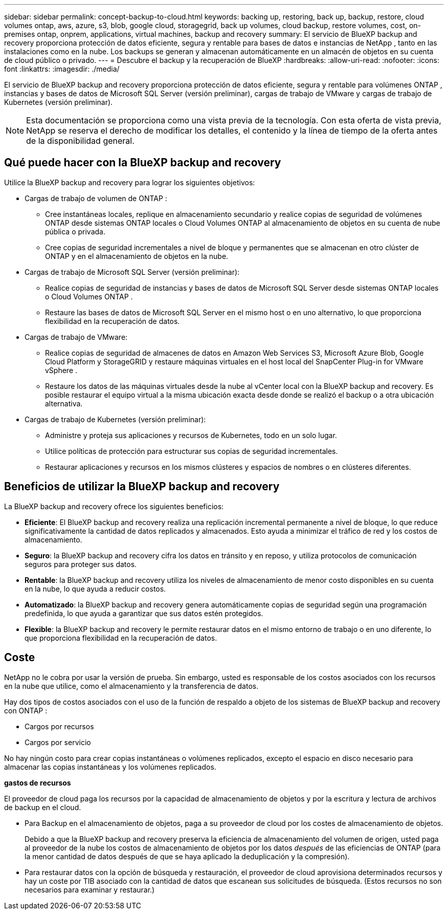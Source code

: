 ---
sidebar: sidebar 
permalink: concept-backup-to-cloud.html 
keywords: backing up, restoring, back up, backup, restore, cloud volumes ontap, aws, azure, s3, blob, google cloud, storagegrid, back up volumes, cloud backup, restore volumes, cost, on-premises ontap, onprem, applications, virtual machines, backup and recovery 
summary: El servicio de BlueXP backup and recovery proporciona protección de datos eficiente, segura y rentable para bases de datos e instancias de NetApp , tanto en las instalaciones como en la nube. Los backups se generan y almacenan automáticamente en un almacén de objetos en su cuenta de cloud público o privado. 
---
= Descubre el backup y la recuperación de BlueXP
:hardbreaks:
:allow-uri-read: 
:nofooter: 
:icons: font
:linkattrs: 
:imagesdir: ./media/


[role="lead"]
El servicio de BlueXP backup and recovery proporciona protección de datos eficiente, segura y rentable para volúmenes ONTAP , instancias y bases de datos de Microsoft SQL Server (versión preliminar), cargas de trabajo de VMware y cargas de trabajo de Kubernetes (versión preliminar).


NOTE: Esta documentación se proporciona como una vista previa de la tecnología. Con esta oferta de vista previa, NetApp se reserva el derecho de modificar los detalles, el contenido y la línea de tiempo de la oferta antes de la disponibilidad general.



== Qué puede hacer con la BlueXP backup and recovery

Utilice la BlueXP backup and recovery para lograr los siguientes objetivos:

* Cargas de trabajo de volumen de ONTAP :
+
** Cree instantáneas locales, replique en almacenamiento secundario y realice copias de seguridad de volúmenes ONTAP desde sistemas ONTAP locales o Cloud Volumes ONTAP al almacenamiento de objetos en su cuenta de nube pública o privada.
** Cree copias de seguridad incrementales a nivel de bloque y permanentes que se almacenan en otro clúster de ONTAP y en el almacenamiento de objetos en la nube.


* Cargas de trabajo de Microsoft SQL Server (versión preliminar):
+
** Realice copias de seguridad de instancias y bases de datos de Microsoft SQL Server desde sistemas ONTAP locales o Cloud Volumes ONTAP .
** Restaure las bases de datos de Microsoft SQL Server en el mismo host o en uno alternativo, lo que proporciona flexibilidad en la recuperación de datos.


* Cargas de trabajo de VMware:
+
** Realice copias de seguridad de almacenes de datos en Amazon Web Services S3, Microsoft Azure Blob, Google Cloud Platform y StorageGRID y restaure máquinas virtuales en el host local del SnapCenter Plug-in for VMware vSphere .
** Restaure los datos de las máquinas virtuales desde la nube al vCenter local con la BlueXP backup and recovery. Es posible restaurar el equipo virtual a la misma ubicación exacta desde donde se realizó el backup o a otra ubicación alternativa.


* Cargas de trabajo de Kubernetes (versión preliminar):
+
** Administre y proteja sus aplicaciones y recursos de Kubernetes, todo en un solo lugar.
** Utilice políticas de protección para estructurar sus copias de seguridad incrementales.
** Restaurar aplicaciones y recursos en los mismos clústeres y espacios de nombres o en clústeres diferentes.






== Beneficios de utilizar la BlueXP backup and recovery

La BlueXP backup and recovery ofrece los siguientes beneficios:

* **Eficiente**: El BlueXP backup and recovery realiza una replicación incremental permanente a nivel de bloque, lo que reduce significativamente la cantidad de datos replicados y almacenados. Esto ayuda a minimizar el tráfico de red y los costos de almacenamiento.
* **Seguro**: la BlueXP backup and recovery cifra los datos en tránsito y en reposo, y utiliza protocolos de comunicación seguros para proteger sus datos.
* **Rentable**: la BlueXP backup and recovery utiliza los niveles de almacenamiento de menor costo disponibles en su cuenta en la nube, lo que ayuda a reducir costos.
* **Automatizado**: la BlueXP backup and recovery genera automáticamente copias de seguridad según una programación predefinida, lo que ayuda a garantizar que sus datos estén protegidos.
* **Flexible**: la BlueXP backup and recovery le permite restaurar datos en el mismo entorno de trabajo o en uno diferente, lo que proporciona flexibilidad en la recuperación de datos.




== Coste

NetApp no le cobra por usar la versión de prueba. Sin embargo, usted es responsable de los costos asociados con los recursos en la nube que utilice, como el almacenamiento y la transferencia de datos.

Hay dos tipos de costos asociados con el uso de la función de respaldo a objeto de los sistemas de BlueXP backup and recovery con ONTAP :

* Cargos por recursos
* Cargos por servicio


No hay ningún costo para crear copias instantáneas o volúmenes replicados, excepto el espacio en disco necesario para almacenar las copias instantáneas y los volúmenes replicados.

*gastos de recursos*

El proveedor de cloud paga los recursos por la capacidad de almacenamiento de objetos y por la escritura y lectura de archivos de backup en el cloud.

* Para Backup en el almacenamiento de objetos, paga a su proveedor de cloud por los costes de almacenamiento de objetos.
+
Debido a que la BlueXP backup and recovery preserva la eficiencia de almacenamiento del volumen de origen, usted paga al proveedor de la nube los costos de almacenamiento de objetos por los datos _después_ de las eficiencias de ONTAP (para la menor cantidad de datos después de que se haya aplicado la deduplicación y la compresión).

* Para restaurar datos con la opción de búsqueda y restauración, el proveedor de cloud aprovisiona determinados recursos y hay un coste por TIB asociado con la cantidad de datos que escanean sus solicitudes de búsqueda. (Estos recursos no son necesarios para examinar y restaurar.)
+
ifdef::aws[]

+
** En AWS, https://aws.amazon.com/athena/faqs/["Amazon Athena"^] y.. https://aws.amazon.com/glue/faqs/["Pegamento de AWS"^] Los recursos se implementan en un nuevo bloque de S3.
+
endif::aws[]



+
ifdef::azure[]

+
** En Azure, una https://azure.microsoft.com/en-us/services/synapse-analytics/?&ef_id=EAIaIQobChMI46_bxcWZ-QIVjtiGCh2CfwCsEAAYASAAEgKwjvD_BwE:G:s&OCID=AIDcmm5edswduu_SEM_EAIaIQobChMI46_bxcWZ-QIVjtiGCh2CfwCsEAAYASAAEgKwjvD_BwE:G:s&gclid=EAIaIQobChMI46_bxcWZ-QIVjtiGCh2CfwCsEAAYASAAEgKwjvD_BwE["Espacio de trabajo de Azure Synapse"^] y.. https://azure.microsoft.com/en-us/services/storage/data-lake-storage/?&ef_id=EAIaIQobChMIuYz0qsaZ-QIVUDizAB1EmACvEAAYASAAEgJH5fD_BwE:G:s&OCID=AIDcmm5edswduu_SEM_EAIaIQobChMIuYz0qsaZ-QIVUDizAB1EmACvEAAYASAAEgJH5fD_BwE:G:s&gclid=EAIaIQobChMIuYz0qsaZ-QIVUDizAB1EmACvEAAYASAAEgJH5fD_BwE["Almacenamiento de lagos de datos de Azure"^] se aprovisionan en su cuenta de almacenamiento para almacenar y analizar los datos.
+
endif::azure[]





ifdef::gcp[]

* En Google, se implementa un nuevo depósito y el  https://cloud.google.com/bigquery["Servicios de Google Cloud BigQuery"^] se aprovisionan a nivel de cuenta/proyecto. endif::gcp[]
+
** Si piensa restaurar datos de volumen desde un archivo de backup que se ha movido al almacenamiento de objetos archivados, el proveedor de cloud tendrá una tarifa por recuperación por GiB y una tarifa por solicitud.
** Si planea escanear un archivo de respaldo en busca de ransomware durante el proceso de restauración de datos de volumen (si habilitó DataLock y Ransomware Protection para sus copias de seguridad en la nube), también incurrirá en costos de salida adicionales de su proveedor de la nube.




*cargos por servicio*

Los cargos por servicio se pagan a NetApp y cubren tanto el coste de _create_ backups en el almacenamiento de objetos como de _restore_ volúmenes, o archivos, a partir de dichos backups. Usted paga solo por los datos que protege en el almacenamiento de objetos, calculados según la capacidad lógica utilizada de origen (antes de las eficiencias de ONTAP ) de los volúmenes de ONTAP respaldados en el almacenamiento de objetos. Esta capacidad también se conoce como terabytes de interfaz (FETB).

Hay tres formas de pagar el servicio de Backup:

* La primera opción es suscribirse a su proveedor de cloud, lo que le permite pagar por mes.
* La segunda opción es conseguir un contrato anual.
* La tercera opción consiste en adquirir licencias directamente a NetApp. Lea el <<Licencia,Licencia>> Sección para más detalles.




== Licencia

El BlueXP backup and recovery está disponible como prueba gratuita. Puede usar el servicio sin clave de licencia por tiempo limitado.

El backup y la recuperación de datos de BlueXP están disponibles con los siguientes modelos de consumo:

* *Traiga su propia licencia (BYOL)*: una licencia comprada a NetApp que se puede usar con cualquier proveedor de nube.
* *Pago por uso (PAYGO)*: una suscripción por hora desde el mercado de su proveedor de nube.
* *Anual*: Un contrato anual del mercado de su proveedor de cloud.


Una licencia de backup solo se requiere para backup y restauración desde el almacenamiento de objetos. La creación de copias Snapshot y volúmenes replicados no requiere una licencia.

*Traiga su propia licencia*

BYOL se basa en el plazo (1, 2 o 3 años) y en la capacidad en incrementos de 1 TiB. Usted paga a NetApp para que utilice el servicio por un período de tiempo, digamos 1 año, y por una cantidad máxima, digamos 10 TIB.

Recibirás un número de serie que introduzcas en la página de la cartera digital de BlueXP para habilitar el servicio. Cuando se alcance cualquiera de los límites, deberá renovar la licencia. La licencia de licencia BYOL de Backup se aplica a todos los sistemas de origen asociados con su organización o cuenta de BlueXP .

link:br-start-licensing.html["Aprenda a configurar licencias"].

*Suscripción de pago por uso*

El backup y la recuperación de BlueXP ofrece licencias basadas en el consumo en un modelo de pago por uso. Después de suscribirse a través del mercado de su proveedor de cloud, paga por GIB los datos de los que se ha realizado el backup: No hay ningún pago por adelantado. Su proveedor de cloud se le factura con cargo mensual.

Tenga en cuenta que está disponible una prueba gratuita de 30 días cuando se inscriba inicialmente con una suscripción a PAYGO.

*Contrato anual*

ifdef::aws[]

Cuando utiliza AWS, hay dos contratos anuales disponibles por 1, 2 o 3 años:

* Un plan de "Backup en el cloud" que le permite realizar backups de datos de Cloud Volumes ONTAP y de datos de ONTAP en las instalaciones.
* Un plan «CVO Professional» que te permite agrupar el backup y la recuperación de datos de Cloud Volumes ONTAP y BlueXP. Esto incluye copias de seguridad ilimitadas para los volúmenes de Cloud Volumes ONTAP cargados contra esta licencia (la capacidad de copia de seguridad no se descuenta de la licencia). endif::aws[]


ifdef::azure[]

Al utilizar Azure, hay dos contratos anuales disponibles por 1, 2 o 3 años:

* Un plan de "Backup en el cloud" que le permite realizar backups de datos de Cloud Volumes ONTAP y de datos de ONTAP en las instalaciones.
* Un plan «CVO Professional» que te permite agrupar el backup y la recuperación de datos de Cloud Volumes ONTAP y BlueXP. Esto incluye copias de seguridad ilimitadas para los volúmenes de Cloud Volumes ONTAP cargados contra esta licencia (la capacidad de copia de seguridad no se descuenta de la licencia). endif::azure[]


ifdef::gcp[]

Cuando usa GCP, puede solicitar una oferta privada de NetApp y luego seleccionar el plan cuando se suscriba desde Google Cloud Marketplace durante la activación de la BlueXP backup and recovery . endif::gcp[]



== Fuentes de datos, entornos de trabajo y destinos de respaldo compatibles

.Fuentes de datos de carga de trabajo compatibles
El servicio protege las siguientes cargas de trabajo:

* Volúmenes ONTAP
* Instancias y bases de datos de Microsoft SQL Server para NFS físico, VMware Virtual Machine File System (VMFS) y VMware Virtual Machine Disk (VMDK) (versión preliminar)
* Almacenes de datos VMware
* Cargas de trabajo de Kubernetes (versión preliminar)


.Entornos de trabajo compatibles
* SAN ONTAP local (protocolo iSCSI) y NAS (que utiliza protocolos NFS y CIFS) con ONTAP versión 9.8 y superior
* Cloud Volumes ONTAP 9.8 o superior para AWS (usando SAN y NAS)


* Cloud Volumes ONTAP 9.8 o superior para Microsoft Azure (usando SAN y NAS)
* Amazon FSX para ONTAP de NetApp


.Objetivos de respaldo admitidos
* Amazon Web Services (AWS) S3
* Microsoft Azure Blob
* StorageGRID
* ONTAP S3




== La BlueXP backup and recovery utiliza el complemento SnapCenter para Microsoft SQL Server

El BlueXP backup and recovery instala el complemento para Microsoft SQL Server en el servidor que aloja Microsoft SQL Server. Este complemento es un componente del host que permite la gestión de la protección de datos de las bases de datos e instancias de Microsoft SQL Server, teniendo en cuenta las aplicaciones.



== Funcionamiento del backup y la recuperación de BlueXP

Al habilitar la BlueXP backup and recovery, el servicio realiza una copia de seguridad completa de sus datos. Tras la copia de seguridad inicial, todas las copias de seguridad adicionales son incrementales. De este modo se minimiza el tráfico de red.

La siguiente imagen muestra la relación entre los componentes.

image:diagram-br-321-aff-a.png["Un diagrama que muestra cómo la BlueXP backup and recovery utiliza una estrategia de protección 3-2-1"]


NOTE: También se admite el paso del almacenamiento primario al almacenamiento de objetos, no solo del almacenamiento secundario al almacenamiento de objetos.



=== Dónde residen las copias de seguridad en las ubicaciones del almacén de objetos

Las copias de seguridad se almacenan en un almacén de objetos que BlueXP crea en su cuenta de cloud. Hay un almacén de objetos por clúster o entorno de trabajo, y BlueXP nombra el almacén de objetos de la siguiente manera:  `netapp-backup-clusteruuid` . Asegúrese de no eliminar este almacén de objetos.

ifdef::aws[]

* En AWS, BlueXP permite la  https://docs.aws.amazon.com/AmazonS3/latest/dev/access-control-block-public-access.html["Función de acceso público en bloque de Amazon S3"^] en el depósito S3. endif::aws[]


ifdef::azure[]

* En Azure, BlueXP usa un grupo de recursos nuevo o existente con una cuenta de almacenamiento para el contenedor Blob. BlueXP  https://docs.microsoft.com/en-us/azure/storage/blobs/anonymous-read-access-prevent["bloquea el acceso público a los datos blob"] por defecto. endif::azure[]


ifdef::gcp[]

endif::gcp[]

* En StorageGRID, BlueXP utiliza una cuenta de almacenamiento existente para el bloque de almacenamiento de objetos.
* En ONTAP S3, BlueXP utiliza una cuenta de usuario existente para el bloque de S3.




=== Las copias de seguridad están asociadas con su organización BlueXP

Las copias de seguridad están asociadas con la organización BlueXP en la que reside el conector BlueXP .  https://docs.netapp.com/us-en/bluexp-setup-admin/concept-identity-and-access-management.html["Obtenga más información sobre la gestión de identidades y accesos de BlueXP"^] .

Si tiene varios conectores en la misma organización BlueXP , cada conector muestra la misma lista de copias de seguridad.



== Términos que podrían ayudarle con la BlueXP backup and recovery

Podría resultarle beneficioso comprender alguna terminología relacionada con la protección.

* *Protección*: La protección en la BlueXP backup and recovery significa garantizar que se realicen instantáneas y copias de seguridad inmutables de forma periódica en un dominio de seguridad diferente mediante políticas de protección.


* *Carga de trabajo*: una carga de trabajo en la BlueXP backup and recovery puede incluir instancias y bases de datos de Microsoft SQL Server, almacenes de datos de VMware o volúmenes ONTAP .

